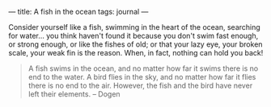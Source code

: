 :PROPERTIES:
:ID:       5645D877-1898-489D-8ADD-772A6EE58F43
:SLUG:     fish-in-the-ocean
:END:
---
title: A fish in the ocean
tags: journal
---

Consider yourself like a fish, swimming in the heart of the ocean,
searching for water... you think haven't found it because you don't swim
fast enough, or strong enough, or like the fishes of old; or that your
lazy eye, your broken scale, your weak fin is the reason. When, in fact,
nothing can hold you back!

#+BEGIN_QUOTE
A fish swims in the ocean, and no matter how far it swims there is no
end to the water. A bird flies in the sky, and no matter how far it
flies there is no end to the air. However, the fish and the bird have
never left their elements. -- Dogen

#+END_QUOTE
